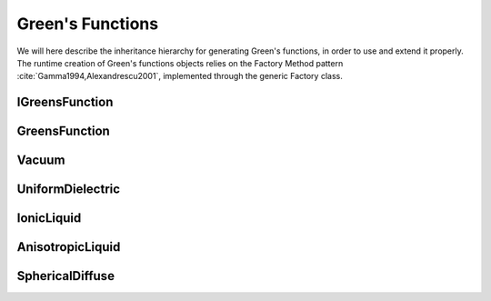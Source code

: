 Green's Functions
=================

We will here describe the inheritance hierarchy for generating Green's
functions, in order to use and extend it properly.  The runtime creation of
Green's functions objects relies on the Factory Method pattern
:cite:`Gamma1994,Alexandrescu2001`, implemented through the
generic Factory class.

.. image:: ../gfx/green.png
   :scale: 70 %
   :align: center

IGreensFunction
---------------

.. doxygenclass:: IGreensFunction
   :project: PCMSolver
   :members:
   :protected-members:
   :private-members:

GreensFunction
--------------
.. doxygenclass:: GreensFunction
   :project: PCMSolver
   :members:
   :protected-members:
   :private-members:

Vacuum
------
.. doxygenclass:: Vacuum
   :project: PCMSolver
   :members:
   :protected-members:
   :private-members:

UniformDielectric
-----------------
.. doxygenclass:: UniformDielectric
   :project: PCMSolver
   :members:
   :protected-members:
   :private-members:

IonicLiquid
-----------
.. doxygenclass:: IonicLiquid
   :project: PCMSolver
   :members:
   :protected-members:
   :private-members:

AnisotropicLiquid
-----------------
.. doxygenclass:: AnisotropicLiquid
   :project: PCMSolver
   :members:
   :protected-members:
   :private-members:

SphericalDiffuse
----------------
.. doxygenclass:: SphericalDiffuse
   :project: PCMSolver
   :members:
   :protected-members:
   :private-members:
